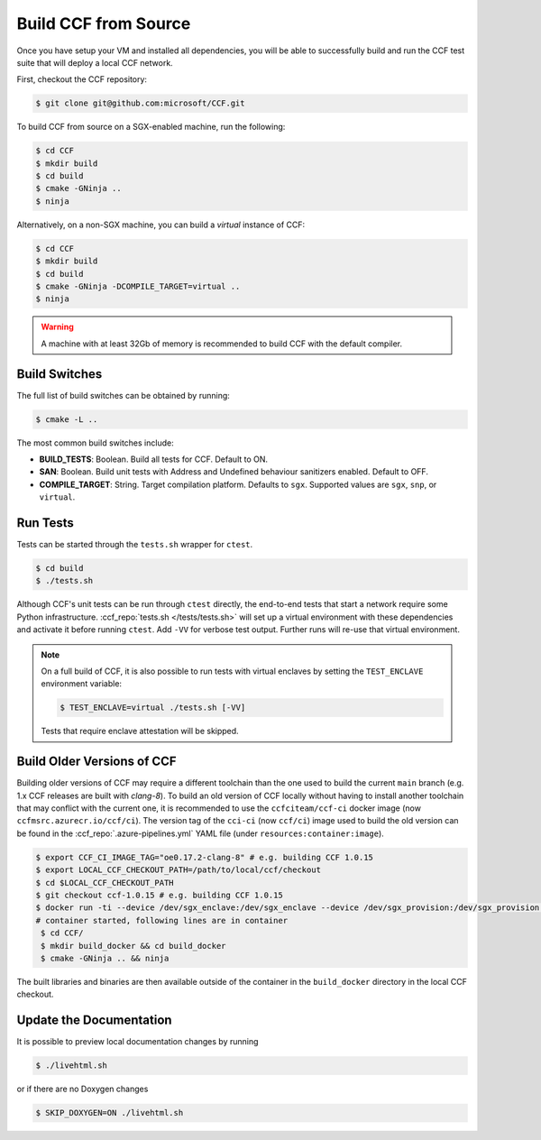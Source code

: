 Build CCF from Source
=====================

Once you have setup your VM and installed all dependencies, you will be able to successfully build and run the CCF test suite that will deploy a local CCF network.

First, checkout the CCF repository:

.. code-block:: bash

    $ git clone git@github.com:microsoft/CCF.git

To build CCF from source on a SGX-enabled machine, run the following:

.. code-block:: bash

    $ cd CCF
    $ mkdir build
    $ cd build
    $ cmake -GNinja ..
    $ ninja

Alternatively, on a non-SGX machine, you can build a `virtual` instance of CCF:

.. code-block:: bash

    $ cd CCF
    $ mkdir build
    $ cd build
    $ cmake -GNinja -DCOMPILE_TARGET=virtual ..
    $ ninja

.. note:::

    CCF defaults to building in the `RelWithDebInfo <https://cmake.org/cmake/help/latest/variable/CMAKE_BUILD_TYPE.html>`_ configuration.

.. warning::

    A machine with at least 32Gb of memory is recommended to build CCF with the default compiler.

Build Switches
--------------

The full list of build switches can be obtained by running:

.. code-block:: bash

    $ cmake -L ..

The most common build switches include:

* **BUILD_TESTS**: Boolean. Build all tests for CCF. Default to ON.
* **SAN**: Boolean. Build unit tests with Address and Undefined behaviour sanitizers enabled. Default to OFF.
* **COMPILE_TARGET**: String. Target compilation platform. Defaults to ``sgx``. Supported values are ``sgx``, ``snp``, or ``virtual``.

Run Tests
---------

Tests can be started through the ``tests.sh`` wrapper for ``ctest``.

.. code-block:: bash

    $ cd build
    $ ./tests.sh

Although CCF's unit tests can be run through ``ctest`` directly, the end-to-end tests that start a network require some Python infrastructure. :ccf_repo:`tests.sh </tests/tests.sh>` will set up a virtual environment with these dependencies and activate it before running ``ctest``. Add ``-VV`` for verbose test output. Further runs will re-use that virtual environment.

.. note::
    On a full build of CCF, it is also possible to run tests with virtual enclaves by setting the ``TEST_ENCLAVE`` environment variable:

    .. code-block:: bash

        $ TEST_ENCLAVE=virtual ./tests.sh [-VV]

    Tests that require enclave attestation will be skipped.

Build Older Versions of CCF
---------------------------

Building older versions of CCF may require a different toolchain than the one used to build the current ``main`` branch (e.g. 1.x CCF releases are built with `clang-8`). To build an old version of CCF locally without having to install another toolchain that may conflict with the current one, it is recommended to use the ``ccfciteam/ccf-ci`` docker image (now ``ccfmsrc.azurecr.io/ccf/ci``). The version tag of the ``cci-ci`` (now ``ccf/ci``) image used to build the old version can be found in the :ccf_repo:`.azure-pipelines.yml` YAML file (under ``resources:container:image``).

.. code-block:: bash

    $ export CCF_CI_IMAGE_TAG="oe0.17.2-clang-8" # e.g. building CCF 1.0.15
    $ export LOCAL_CCF_CHECKOUT_PATH=/path/to/local/ccf/checkout
    $ cd $LOCAL_CCF_CHECKOUT_PATH
    $ git checkout ccf-1.0.15 # e.g. building CCF 1.0.15
    $ docker run -ti --device /dev/sgx_enclave:/dev/sgx_enclave --device /dev/sgx_provision:/dev/sgx_provision -v $LOCAL_CCF_CHECKOUT_PATH:/CCF ccfmsrc.azurecr.io/ccf/ci:$CCF_CI_IMAGE_TAG-sgx bash
    # container started, following lines are in container
     $ cd CCF/
     $ mkdir build_docker && cd build_docker
     $ cmake -GNinja .. && ninja

The built libraries and binaries are then available outside of the container in the ``build_docker`` directory in the local CCF checkout.

Update the Documentation
------------------------

It is possible to preview local documentation changes by running

.. code-block:: bash

    $ ./livehtml.sh

or if there are no Doxygen changes

.. code-block:: bash

    $ SKIP_DOXYGEN=ON ./livehtml.sh
